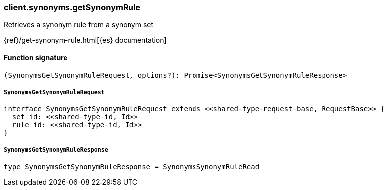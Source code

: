 [[reference-synonyms-get_synonym_rule]]

////////
===========================================================================================================================
||                                                                                                                       ||
||                                                                                                                       ||
||                                                                                                                       ||
||        ██████╗ ███████╗ █████╗ ██████╗ ███╗   ███╗███████╗                                                            ||
||        ██╔══██╗██╔════╝██╔══██╗██╔══██╗████╗ ████║██╔════╝                                                            ||
||        ██████╔╝█████╗  ███████║██║  ██║██╔████╔██║█████╗                                                              ||
||        ██╔══██╗██╔══╝  ██╔══██║██║  ██║██║╚██╔╝██║██╔══╝                                                              ||
||        ██║  ██║███████╗██║  ██║██████╔╝██║ ╚═╝ ██║███████╗                                                            ||
||        ╚═╝  ╚═╝╚══════╝╚═╝  ╚═╝╚═════╝ ╚═╝     ╚═╝╚══════╝                                                            ||
||                                                                                                                       ||
||                                                                                                                       ||
||    This file is autogenerated, DO NOT send pull requests that changes this file directly.                             ||
||    You should update the script that does the generation, which can be found in:                                      ||
||    https://github.com/elastic/elastic-client-generator-js                                                             ||
||                                                                                                                       ||
||    You can run the script with the following command:                                                                 ||
||       npm run elasticsearch -- --version <version>                                                                    ||
||                                                                                                                       ||
||                                                                                                                       ||
||                                                                                                                       ||
===========================================================================================================================
////////

[discrete]
=== client.synonyms.getSynonymRule

Retrieves a synonym rule from a synonym set

{ref}/get-synonym-rule.html[{es} documentation]

[discrete]
==== Function signature

[source,ts]
----
(SynonymsGetSynonymRuleRequest, options?): Promise<SynonymsGetSynonymRuleResponse>
----

[discrete]
===== `SynonymsGetSynonymRuleRequest`

[source,ts]
----
interface SynonymsGetSynonymRuleRequest extends <<shared-type-request-base, RequestBase>> {
  set_id: <<shared-type-id, Id>>
  rule_id: <<shared-type-id, Id>>
}
----

[discrete]
===== `SynonymsGetSynonymRuleResponse`

[source,ts]
----
type SynonymsGetSynonymRuleResponse = SynonymsSynonymRuleRead
----

